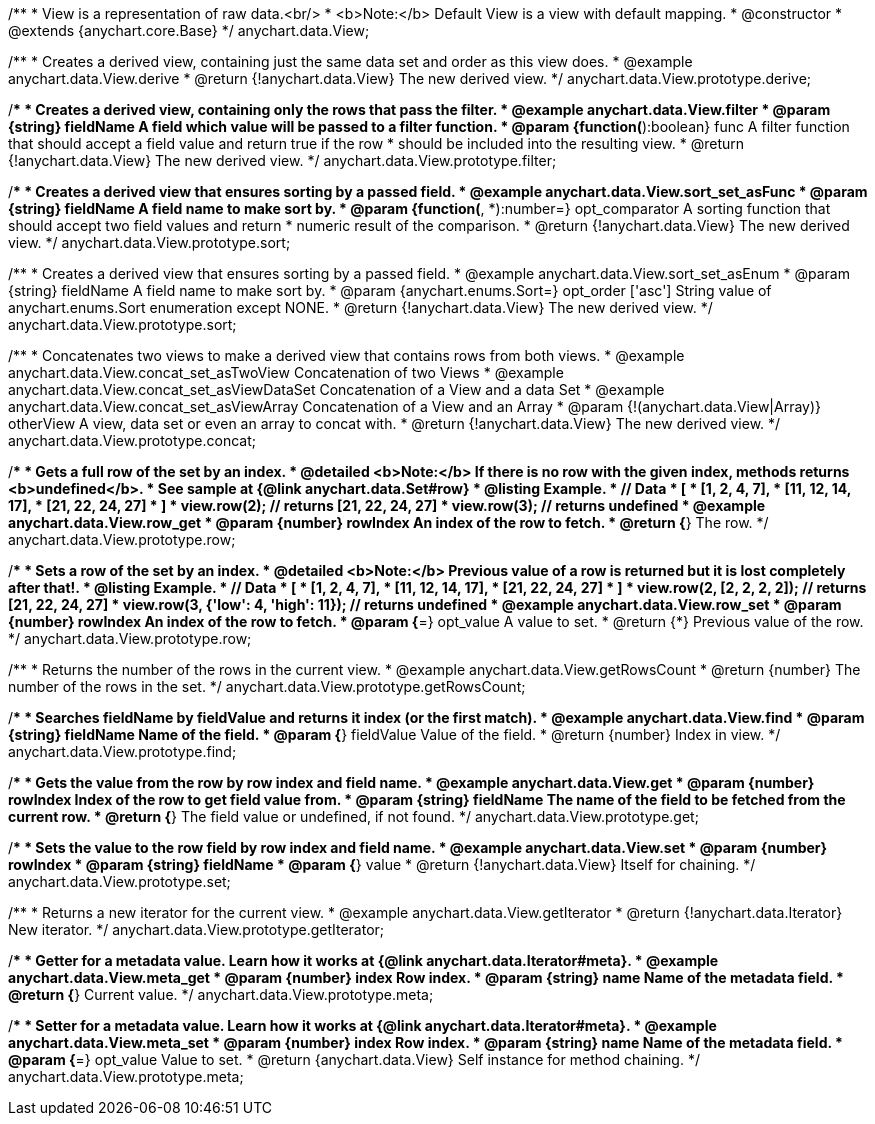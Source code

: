 /**
 * View is a representation of raw data.<br/>
 * <b>Note:</b> Default View is a view with default mapping.
 * @constructor
 * @extends {anychart.core.Base}
 */
anychart.data.View;


//----------------------------------------------------------------------------------------------------------------------
//
//  anychart.data.View.prototype.derive
//
//----------------------------------------------------------------------------------------------------------------------

/**
 * Creates a derived view, containing just the same data set and order as this view does.
 * @example anychart.data.View.derive
 * @return {!anychart.data.View} The new derived view.
 */
anychart.data.View.prototype.derive;


//----------------------------------------------------------------------------------------------------------------------
//
//  anychart.data.View.prototype.filter
//
//----------------------------------------------------------------------------------------------------------------------

/**
 * Creates a derived view, containing only the rows that pass the filter.
 * @example anychart.data.View.filter
 * @param {string} fieldName A field which value will be passed to a filter function.
 * @param {function(*):boolean} func A filter function that should accept a field value and return true if the row
 *  should be included into the resulting view.
 * @return {!anychart.data.View} The new derived view.
 */
anychart.data.View.prototype.filter;


//----------------------------------------------------------------------------------------------------------------------
//
//  anychart.data.View.prototype.sort
//
//----------------------------------------------------------------------------------------------------------------------

/**
 * Creates a derived view that ensures sorting by a passed field.
 * @example anychart.data.View.sort_set_asFunc
 * @param {string} fieldName A field name to make sort by.
 * @param {function(*, *):number=} opt_comparator A sorting function that should accept two field values and return
 * numeric result of the comparison.
 * @return {!anychart.data.View} The new derived view.
 */
anychart.data.View.prototype.sort;

/**
 * Creates a derived view that ensures sorting by a passed field.
 * @example anychart.data.View.sort_set_asEnum
 * @param {string} fieldName A field name to make sort by.
 * @param {anychart.enums.Sort=} opt_order ['asc'] String value of anychart.enums.Sort enumeration except NONE.
 * @return {!anychart.data.View} The new derived view.
 */
anychart.data.View.prototype.sort;

//----------------------------------------------------------------------------------------------------------------------
//
//  anychart.data.View.prototype.concat
//
//----------------------------------------------------------------------------------------------------------------------

/**
 * Concatenates two views to make a derived view that contains rows from both views.
 * @example anychart.data.View.concat_set_asTwoView Concatenation of two Views
 * @example anychart.data.View.concat_set_asViewDataSet Concatenation of a View and a data Set
 * @example anychart.data.View.concat_set_asViewArray Concatenation of a View and an Array
 * @param {!(anychart.data.View|Array)} otherView A view, data set or even an array to concat with.
 * @return {!anychart.data.View} The new derived view.
 */
anychart.data.View.prototype.concat;


//----------------------------------------------------------------------------------------------------------------------
//
//  anychart.data.View.prototype.row
//
//----------------------------------------------------------------------------------------------------------------------

/**
 * Gets a full row of the set by an index.
 * @detailed <b>Note:</b> If there is no row with the given index, methods returns <b>undefined</b>.
 * See sample at {@link anychart.data.Set#row}
 * @listing Example.
 * // Data
 *  [
 *    [1, 2, 4, 7],
 *    [11, 12, 14, 17],
 *    [21, 22, 24, 27]
 *  ]
 *  view.row(2); // returns [21, 22, 24, 27]
 *  view.row(3); // returns undefined
 * @example anychart.data.View.row_get
 * @param {number} rowIndex An index of the row to fetch.
 * @return {*} The row.
 */
anychart.data.View.prototype.row;

/**
 * Sets a row of the set by an index.
 * @detailed <b>Note:</b> Previous value of a row is returned but it is lost completely after that!.
 * @listing Example.
 * // Data
 *  [
 *    [1, 2, 4, 7],
 *    [11, 12, 14, 17],
 *    [21, 22, 24, 27]
 *  ]
 *  view.row(2, [2, 2, 2, 2]); // returns [21, 22, 24, 27]
 *  view.row(3, {'low': 4, 'high': 11}); // returns undefined
 * @example anychart.data.View.row_set
 * @param {number} rowIndex An index of the row to fetch.
 * @param {*=} opt_value A value to set.
 * @return {*} Previous value of the row.
 */
anychart.data.View.prototype.row;


//----------------------------------------------------------------------------------------------------------------------
//
//  anychart.data.View.prototype.getRowsCount
//
//----------------------------------------------------------------------------------------------------------------------

/**
 * Returns the number of the rows in the current view.
 * @example anychart.data.View.getRowsCount
 * @return {number} The number of the rows in the set.
 */
anychart.data.View.prototype.getRowsCount;


//----------------------------------------------------------------------------------------------------------------------
//
//  anychart.data.View.prototype.find
//
//----------------------------------------------------------------------------------------------------------------------

/**
 * Searches fieldName by fieldValue and returns it index (or the first match).
 * @example anychart.data.View.find
 * @param {string} fieldName Name of the field.
 * @param {*} fieldValue Value of the field.
 * @return {number} Index in view.
 */
anychart.data.View.prototype.find;


//----------------------------------------------------------------------------------------------------------------------
//
//  anychart.data.View.prototype.get
//
//----------------------------------------------------------------------------------------------------------------------

/**
 * Gets the value from the row by row index and field name.
 * @example anychart.data.View.get
 * @param {number} rowIndex Index of the row to get field value from.
 * @param {string} fieldName The name of the field to be fetched from the current row.
 * @return {*} The field value or undefined, if not found.
 */
anychart.data.View.prototype.get;


//----------------------------------------------------------------------------------------------------------------------
//
//  anychart.data.View.prototype.set
//
//----------------------------------------------------------------------------------------------------------------------

/**
 * Sets the value to the row field by row index and field name.
 * @example anychart.data.View.set
 * @param {number} rowIndex
 * @param {string} fieldName
 * @param {*} value
 * @return {!anychart.data.View} Itself for chaining.
 */
anychart.data.View.prototype.set;


//----------------------------------------------------------------------------------------------------------------------
//
//  anychart.data.View.prototype.getIterator
//
//----------------------------------------------------------------------------------------------------------------------

/**
 * Returns a new iterator for the current view.
 * @example anychart.data.View.getIterator
 * @return {!anychart.data.Iterator} New iterator.
 */
anychart.data.View.prototype.getIterator;


//----------------------------------------------------------------------------------------------------------------------
//
//  anychart.data.View.prototype.meta
//
//----------------------------------------------------------------------------------------------------------------------

/**
 * Getter for a metadata value. Learn how it works at {@link anychart.data.Iterator#meta}.
 * @example anychart.data.View.meta_get
 * @param {number} index Row index.
 * @param {string} name Name of the metadata field.
 * @return {*} Current value.
 */
anychart.data.View.prototype.meta;


//----------------------------------------------------------------------------------------------------------------------
//
//  anychart.data.View.prototype.meta
//
//----------------------------------------------------------------------------------------------------------------------

/**
 * Setter for a metadata value. Learn how it works at {@link anychart.data.Iterator#meta}.
 * @example anychart.data.View.meta_set
 * @param {number} index Row index.
 * @param {string} name Name of the metadata field.
 * @param {*=} opt_value Value to set.
 * @return {anychart.data.View} Self instance for method chaining.
 */
anychart.data.View.prototype.meta;

